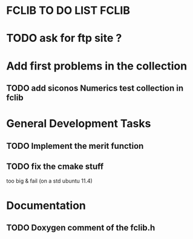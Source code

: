 * FCLIB TO DO LIST  						      :FCLIB:
* TODO ask for ftp site ? 
* Add first problems in the collection
** TODO add siconos Numerics test collection in fclib
   DEADLINE: <2011-11-30 Wed>
* General Development Tasks

** TODO Implement the merit function
   DEADLINE: <2011-12-23 Fri>

** TODO fix the cmake stuff
   too big & fail (on a std ubuntu 11.4)
   
* Documentation
** TODO Doxygen comment of the fclib.h
   DEADLINE: <2011-12-23 Fri>
